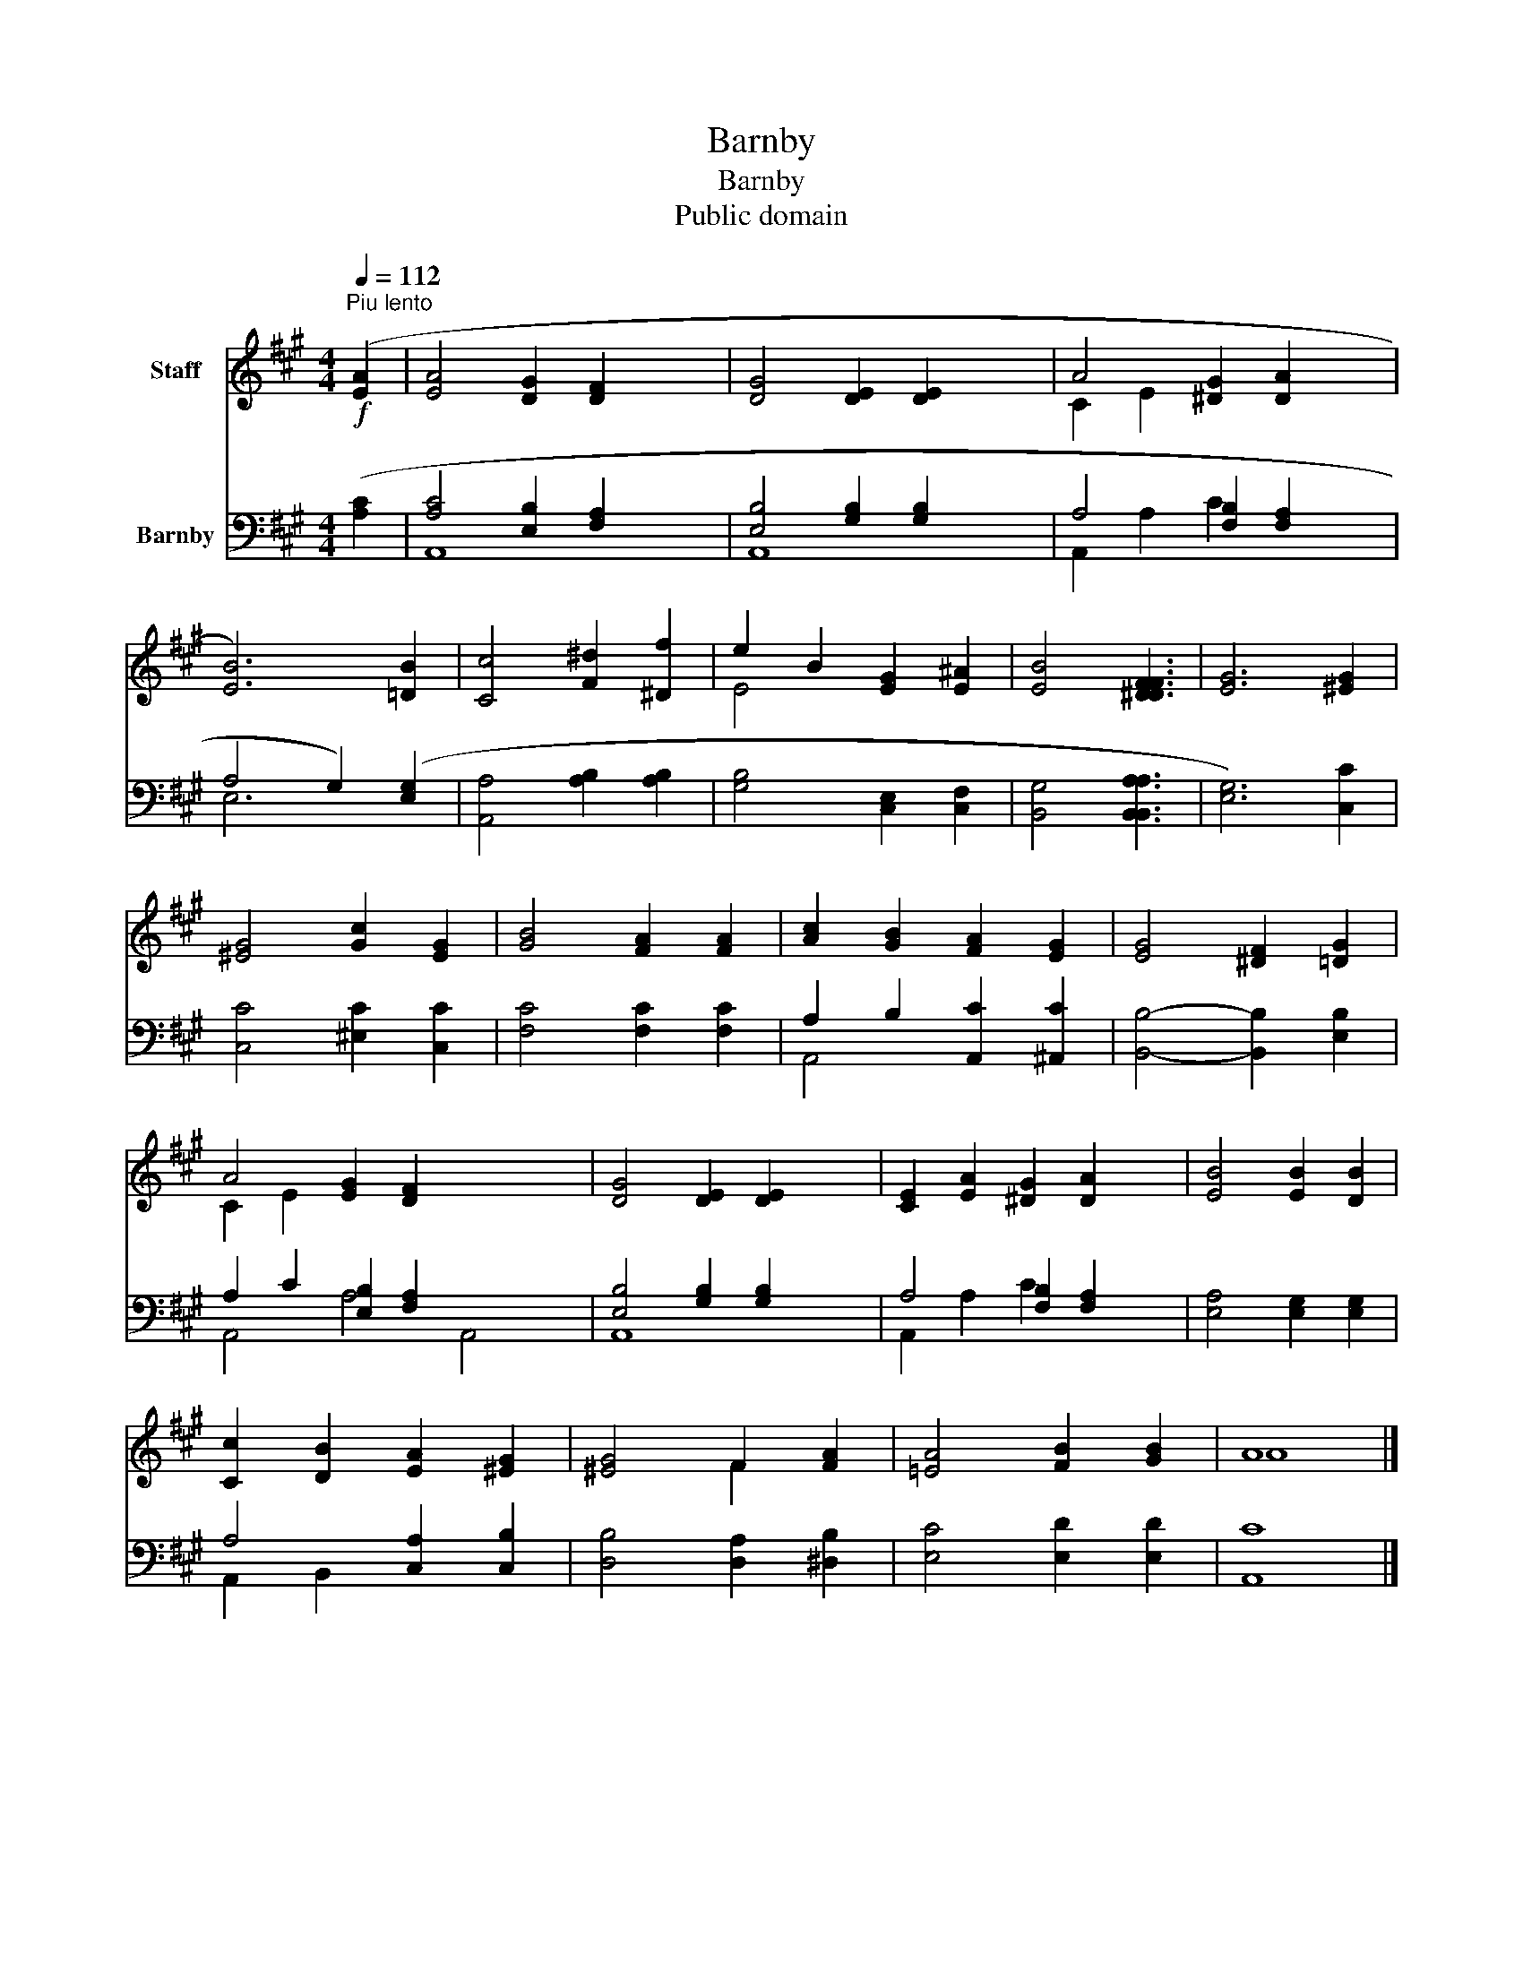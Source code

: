 X:1
T:Barnby
T:Barnby
T:Public domain
Z:Public domain
%%score ( 1 2 ) ( 3 4 )
L:1/8
Q:1/4=112
M:4/4
K:A
V:1 treble nm="Staff"
V:2 treble 
V:3 bass nm="Barnby"
V:4 bass 
V:1
!f!"^Piu lento" ([EA]2 | [EA]4 [DG]2 [DF]2 x4 | [DG]4 [DE]2 [DE]2 x4 | A4 [^DG]2 [DA]2 x2 | %4
 [EB]6) [=DB]2 | [Cc]4 [F^d]2 [^Df]2 | e2 B2 [EG]2 [E^A]2 | [EB]4 [^DFDF]3 | [EG]6 [^EG]2 | %9
 [^EG]4 [Gc]2 [EG]2 | [GB]4 [FA]2 [FA]2 | [Ac]2 [GB]2 [FA]2 [EG]2 | [EG]4 [^DF]2 [=DG]2 | %13
 A4 [EG]2 [DF]2 x6 | [DG]4 [DE]2 [DE]2 x4 | [CE]2 [EA]2 [^DG]2 [DA]2 x2 | [EB]4 [EB]2 [DB]2 | %17
 [Cc]2 [DB]2 [EA]2 [^EG]2 | [^EG]4 F2 [FA]2 | [=EA]4 [FB]2 [GB]2 | A8 |] %21
V:2
 x2 | x12 | x12 | C2 E2 x6 | x8 | x8 | E4 x4 | x7 | x8 | x8 | x8 | x8 | x8 | C2 E2 x10 | x12 | %15
 x10 | x8 | x8 | x4 F2 x2 | x8 | A8 |] %21
V:3
 ([A,C]2 | [A,C]4 [E,B,]2 [F,A,]2 x4 | [E,B,]4 [G,B,]2 [G,B,]2 x4 | A,4 [F,B,]2 [F,A,]2 x2 | %4
 A,4 G,2) ([E,G,]2 | [A,,A,]4 [A,B,]2 [A,B,]2 | [G,B,]4 [C,E,]2 [C,F,]2 | [B,,G,]4 [B,,A,B,,A,]3 | %8
 [E,G,]6) [C,C]2 | [C,C]4 [^E,C]2 [C,C]2 | [F,C]4 [F,C]2 [F,C]2 | A,2 B,2 [A,,C]2 [^A,,C]2 | %12
 [B,,B,]4- [B,,B,]2 [E,B,]2 | A,2 C2 [E,B,]2 [F,A,]2 x6 | [E,B,]4 [G,B,]2 [G,B,]2 x4 | %15
 A,4 [F,B,]2 [F,A,]2 x2 | [E,A,]4 [E,G,]2 [E,G,]2 | A,4 [C,A,]2 [C,B,]2 | %18
 [D,B,]4 [D,A,]2 [^D,B,]2 | [E,C]4 [E,D]2 [E,D]2 | [A,,C]8 |] %21
V:4
 x2 | A,,8- x4 | A,,8 x4 | A,,2 A,2 C2 x4 | E,6 x2 | x8 | x8 | x7 | x8 | x8 | x8 | A,,4 x4 | x8 | %13
 A,,4- A,4 A,,4 x2 | A,,8 x4 | A,,2 A,2 C2 x4 | x8 | A,,2 B,,2 x4 | x8 | x8 | x8 |] %21

